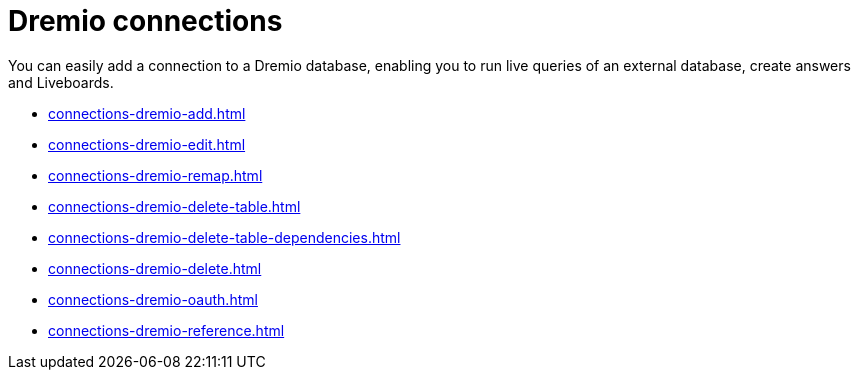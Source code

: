 = {connection} connections
:last_updated: 08/20/2021
:linkattrs:
:page-partial:
:experimental:
:connection: Dremio

You can easily add a connection to a {connection} database, enabling you to run live queries of an external database, create answers and Liveboards.

* xref:connections-dremio-add.adoc[]
* xref:connections-dremio-edit.adoc[]
* xref:connections-dremio-remap.adoc[]
* xref:connections-dremio-delete-table.adoc[]
* xref:connections-dremio-delete-table-dependencies.adoc[]
* xref:connections-dremio-delete.adoc[]
* xref:connections-dremio-oauth.adoc[]
* xref:connections-dremio-reference.adoc[]
